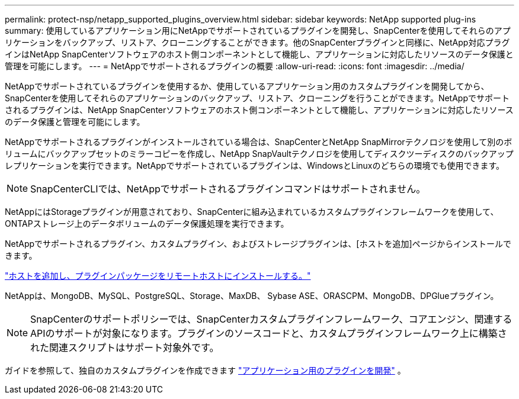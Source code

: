 ---
permalink: protect-nsp/netapp_supported_plugins_overview.html 
sidebar: sidebar 
keywords: NetApp supported plug-ins 
summary: 使用しているアプリケーション用にNetAppでサポートされているプラグインを開発し、SnapCenterを使用してそれらのアプリケーションをバックアップ、リストア、クローニングすることができます。他のSnapCenterプラグインと同様に、NetApp対応プラグインはNetApp SnapCenterソフトウェアのホスト側コンポーネントとして機能し、アプリケーションに対応したリソースのデータ保護と管理を可能にします。 
---
= NetAppでサポートされるプラグインの概要
:allow-uri-read: 
:icons: font
:imagesdir: ../media/


[role="lead"]
NetAppでサポートされているプラグインを使用するか、使用しているアプリケーション用のカスタムプラグインを開発してから、SnapCenterを使用してそれらのアプリケーションのバックアップ、リストア、クローニングを行うことができます。NetAppでサポートされるプラグインは、NetApp SnapCenterソフトウェアのホスト側コンポーネントとして機能し、アプリケーションに対応したリソースのデータ保護と管理を可能にします。

NetAppでサポートされるプラグインがインストールされている場合は、SnapCenterとNetApp SnapMirrorテクノロジを使用して別のボリュームにバックアップセットのミラーコピーを作成し、NetApp SnapVaultテクノロジを使用してディスクツーディスクのバックアップレプリケーションを実行できます。NetAppでサポートされているプラグインは、WindowsとLinuxのどちらの環境でも使用できます。


NOTE: SnapCenterCLIでは、NetAppでサポートされるプラグインコマンドはサポートされません。

NetAppにはStorageプラグインが用意されており、SnapCenterに組み込まれているカスタムプラグインフレームワークを使用して、ONTAPストレージ上のデータボリュームのデータ保護処理を実行できます。

NetAppでサポートされるプラグイン、カスタムプラグイン、およびストレージプラグインは、[ホストを追加]ページからインストールできます。

link:add_hosts_and_install_plug_in_packages_on_remote_hosts.html["ホストを追加し、プラグインパッケージをリモートホストにインストールする。"^]

NetAppは、MongoDB、MySQL、PostgreSQL、Storage、MaxDB、 Sybase ASE、ORASCPM、MongoDB、DPGlueプラグイン。


NOTE: SnapCenterのサポートポリシーでは、SnapCenterカスタムプラグインフレームワーク、コアエンジン、関連するAPIのサポートが対象になります。プラグインのソースコードと、カスタムプラグインフレームワーク上に構築された関連スクリプトはサポート対象外です。

ガイドを参照して、独自のカスタムプラグインを作成できます link:develop_a_plug_in_for_your_application.html["アプリケーション用のプラグインを開発"^] 。
